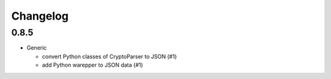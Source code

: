 Changelog
=========

0.8.5
-----

-  Generic

   -  convert Python classes of CryptoParser to JSON (#1)
   -  add Python warepper to JSON data (#1)
